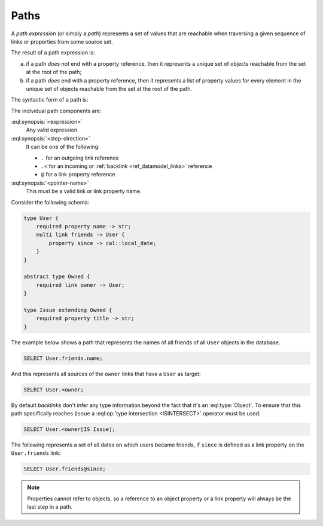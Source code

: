 .. _ref_eql_expr_paths:

=====
Paths
=====

A *path expression* (or simply a *path*) represents a set of values that are
reachable when traversing a given sequence of links or properties from some
source set.

The result of a path expression is:

a) if a path *does not* end with a property reference, then it represents a
   unique set of objects reachable from the set at the root of the path;

b) if a path *does* end with a property reference, then it represents a
   list of property values for every element in the unique set of
   objects reachable from the set at the root of the path.

The syntactic form of a path is:

.. eql:synopsis::

    <expression> <path-step> [ <path-step> ... ]

    # where <path-step> is:
      <step-direction> <pointer-name>

The individual path components are:

:eql:synopsis:`<expression>`
    Any valid expression.

:eql:synopsis:`<step-direction>`
    It can be one of the following:

    - ``.`` for an outgoing link reference
    - ``.<`` for an incoming or :ref:`backlink <ref_datamodel_links>`
      reference
    - ``@`` for a link property reference

:eql:synopsis:`<pointer-name>`
    This must be a valid link or link property name.

Consider the following schema:

.. code-block:: sdl

    type User {
        required property name -> str;
        multi link friends -> User {
            property since -> cal::local_date;
        }
    }

    abstract type Owned {
        required link owner -> User;
    }

    type Issue extending Owned {
        required property title -> str;
    }

The example below shows a path that represents the names of all friends
of all ``User`` objects in the database.

.. code-block:: edgeql

    SELECT User.friends.name;

And this represents all sources of the ``owner`` links that have a
``User`` as target:

.. code-block:: edgeql

    SELECT User.<owner;

By default *backlinks* don't infer any type information beyond the
fact that it's an :eql:type:`Object`. To ensure that this path
specifically reaches ``Issue`` a :eql:op:`type intersection <ISINTERSECT>`
operator must be used:

.. code-block:: edgeql

    SELECT User.<owner[IS Issue];

The following represents a set of all dates on which users became
friends, if ``since`` is defined as a link property on the
``User.friends`` link:

.. code-block:: edgeql

    SELECT User.friends@since;

.. note::

    Properties cannot refer to objects, so a reference to an object
    property or a link property will always be the last step in a path.
